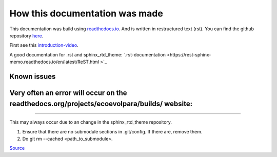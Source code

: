 *******************************
How this documentation was made
*******************************

This documentation was build using `readthedocs.io <readthedocs.io>`_. And is written in restructured text (rst).
You can find the github repository `here <https://github.com/majuss/ecoevolpara>`_.

First see this `introduction-video <https://www.youtube.com/watch?v=oJsUvBQyHBs>`_.

A good documentation for .rst and sphinx_rtd_theme: `.rst-documentation <https://rest-sphinx-memo.readthedocs.io/en/latest/ReST.html
>`_

Known issues
============

Very often an error will occur on the readthedocs.org/projects/ecoevolpara/builds/ website:
======================================================
.. figure:: /appendix/pictures/git_submodule_error.png
   :width: 600px
   :alt: Git-Error
======================================================

This may always occur due to an change in the sphinx_rtd_theme repository.

1. Ensure that there are no submodule sections in .git/config. If there are, remove them.
2. Do git rm --cached <path_to_submodule>.

`Source <https://stackoverflow.com/questions/4185365/no-submodule-mapping-found-in-gitmodule-for-a-path-thats-not-a-submodule>`_